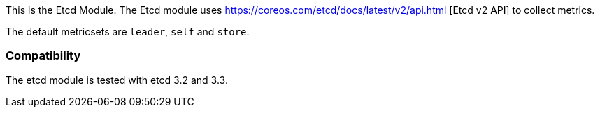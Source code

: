 This is the Etcd Module. The Etcd module uses https://coreos.com/etcd/docs/latest/v2/api.html [Etcd v2 API] to collect metrics.

The default metricsets are `leader`, `self` and `store`.

[float]
=== Compatibility

The etcd module is tested with etcd 3.2 and 3.3.
